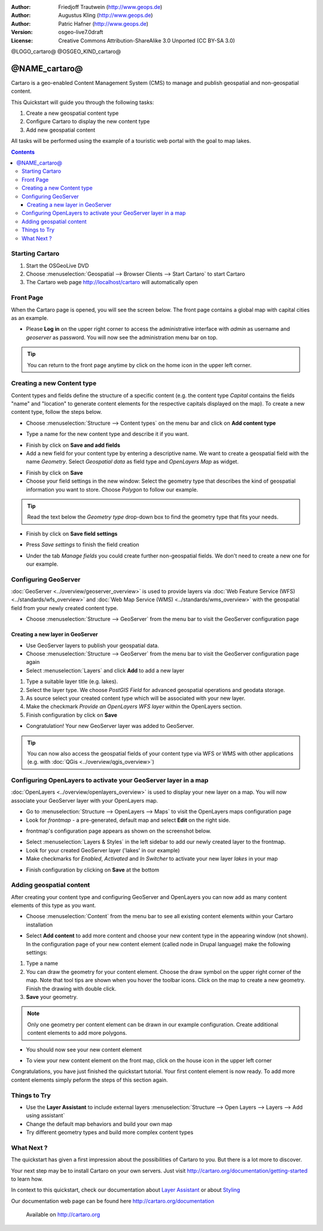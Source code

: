 .. Writing Tip:
  This Quick Start should describe how to run a simple example, which
    covers one of the application's primary functions.
  The Quick Start should be able to be executed in around 5 minutes.
  The Quick Start may optionally include a few more sections
    which describes how to run extra functions.
  This document should describe every detailed step to get the application
    to work, including every screen shot involved in the sequence.
  Finish off with "Things to Try" and "What Next?" sections.
  Assume the user has very little domain expertise, so spell everything out.

:Author: Friedjoff Trautwein (http://www.geops.de)
:Author: Augustus Kling (http://www.geops.de)
:Author: Patric Hafner (http://www.geops.de)
:Version: osgeo-live7.0draft
:License: Creative Commons Attribution-ShareAlike 3.0 Unported  (CC BY-SA 3.0)

@LOGO_cartaro@
@OSGEO_KIND_cartaro@

********************************************************************************
@NAME_cartaro@
********************************************************************************

Cartaro is a geo-enabled Content Management System (CMS) to manage and publish geospatial and non-geospatial content. 



This Quickstart will guide you through the following tasks:

#. Create a new geospatial content type
#. Configure Cartaro to display the new content type
#. Add new geospatial content 

All tasks will be performed using the example of a touristic web portal with the goal to map lakes.

.. contents:: Contents
  
Starting Cartaro
================================================================================

.. Writing Tip:
  Describe steps to start the application
  This should include a graphic of the pull-down list, with a green circle
  around the application menu option.
  #. A hash numbers instructions. There should be only one instruction per
     hash.

#. Start the OSGeoLive DVD
#. Choose :menuselection:`Geospatial --> Browser Clients --> Start Cartaro` to start Cartaro
#. The Cartaro web page http://localhost/cartaro will automatically open

.. Writing Tip:
  For images, use a scale of 50% from a 1024x768 display (preferred) or
  70% from a 800x600 display.
  Images should be stored here:
    https://github.com/OSGeo/OSGeoLive-doc/tree/master/images/projects/1024x768/


Front Page
================================================================================

When the Cartaro page is opened, you will see the screen below. The front page contains a global map with capital cities as an example.

.. image:: /images/projects/cartaro/cartaro_frontpage.png
    :scale: 60 %
    :align: center


* Please **Log in** on the upper right corner to access the administrative interface with *admin* as username and *geoserver* as password. You will now see the administration menu bar on top.

.. image:: /images/projects/cartaro/cartaro_userpage.png
    :scale: 60 %
    :align: center
  
.. tip::  You can return to the front page anytime by click on the home icon in the upper left corner.


Creating a new Content type
================================================================================

Content types and fields define the structure  of a specific content (e.g. the content type *Capital* contains the fields "name" and "location" to generate content elements for the respective capitals displayed on the map).
To create a new content type, follow the steps below.

* Choose :menuselection:`Structure --> Content types` on the menu bar and click on **Add content type** 


.. image:: /images/projects/cartaro/cartaro_addcontenttype.png
    :scale: 80 %
    :align: center

* Type a name for the new content type and describe it if you want.

.. image:: /images/projects/cartaro/cartaro1.png
    :scale: 50 %
    :align: center

* Finish by click on **Save and add fields**


* Add a new field for your content type by entering a descriptive name. We want to create a geospatial field with the name  *Geometry*. Select  *Geospatial data*  as field type and  *OpenLayers Map*  as widget.

.. image:: /images/projects/cartaro/cartaro2.png
    :scale: 70 %
    :align: center

* Finish by click on **Save**

* Choose your field settings in the new window: Select the geometry type that describes the kind of geospatial information you want to store. Choose *Polygon* to follow our example.

.. image:: /images/projects/cartaro/cartaro3.png
    :scale: 70 % 
    :align: center

.. tip::  Read the text below the *Geometry type* drop-down box to find the geometry type that fits your needs.

* Finish by click on **Save field settings**

.. image:: /images/projects/cartaro/cartaro4.png
    :scale: 70 % 
    :align: center

* Press *Save settings* to finish the field creation

.. image:: /images/projects/cartaro/cartaro5.png
    :scale: 70 % 
    :align: center

* Under the tab *Manage fields* you could create further non-geospatial fields. We don't need to create a new one for our example. 


Configuring GeoServer
================================================================================

:doc:`GeoServer <../overview/geoserver_overview>` is used to provide layers via :doc:`Web Feature Service (WFS) <../standards/wfs_overview>` and :doc:`Web Map Service (WMS) <../standards/wms_overview>` with the geospatial field from your newly created content type.

* Choose :menuselection:`Structure --> GeoServer` from the menu bar to visit the GeoServer configuration page

.. image:: /images/projects/cartaro/cartaro_geoserver_entry.png
    :scale: 70 %
    :align: center

Creating a new layer in GeoServer
``````````````````````````````````
* Use GeoServer layers to publish your geospatial data. 
* Choose :menuselection:`Structure --> GeoServer` from the menu bar to visit the GeoServer configuration page again
* Select :menuselection:`Layers` and click **Add** to add a new layer

.. image:: /images/projects/cartaro/cartaro_geoserver_addnewlayer.png
    :scale: 60 %
    :align: center

#. Type a suitable layer title (e.g. lakes). 
#. Select the layer type. We choose *PostGIS Field* for advanced geospatial operations and geodata storage. 
#. As source select your created content type which will be associated with your new layer. 
#. Make the checkmark  *Provide an OpenLayers WFS layer*  within the OpenLayers section.
#. Finish configuration by click on **Save**

.. image:: /images/projects/cartaro/cartaro7.png
    :scale: 55 %
    :align: center


* Congratulation! Your new GeoServer layer was added to GeoServer.

.. tip:: You can now also access the geospatial fields of your content type via WFS or WMS with other applications (e.g. with :doc:`QGis <../overview/qgis_overview>`) 


Configuring OpenLayers to activate your GeoServer layer in a map
================================================================================

:doc:`OpenLayers <../overview/openlayers_overview>` is used to display your new layer on a map. You will now associate your GeoServer layer with your OpenLayers map. 

* Go to :menuselection:`Structure --> OpenLayers --> Maps`  to visit the OpenLayers maps configuration page

* Look for *frontmap* - a pre-generated, default map and select **Edit** on the right side.

.. image:: /images/projects/cartaro/cartaro_openl_maps_frontmapedit.png
    :scale: 70 %
    :align: center

* frontmap's configuration page appears as shown on the screenshot below. 

.. image:: /images/projects/cartaro/cartaro_openlayers_frontmapediting.png
    :scale: 70 %
    :align: center

* Select :menuselection:`Layers & Styles` in the left sidebar to add our newly created layer to the frontmap. 

* Look for your created GeoServer layer ('lakes' in our example)
* Make checkmarks for *Enabled*, *Activated* and *In Switcher* to activate your new layer *lakes* in your map

.. image:: /images/projects/cartaro/cartaro_openl_layersstylessettings.png
    :scale: 70 %
    :align: center

* Finish configuration by clicking on **Save** at the bottom

Adding geospatial content
================================================================================

After creating your content type and configuring GeoServer and OpenLayers you can now add as many content elements of this type as you want.

* Choose :menuselection:`Content` from the menu bar to see all existing content elements within your Cartaro installation

.. image:: /images/projects/cartaro/cartaro_contentlist.png
    :scale: 70 %
    :align: center

* Select **Add content** to add more content and choose your new content type in the appearing window (not shown). In the configuration page of your new content element (called node in Drupal language) make the following settings: 

#. Type a name
#. You can draw the geometry for your content element. Choose the draw symbol on the upper right corner of the map. Note that tool tips are shown when you hover the toolbar icons. Click on the map to create a new geometry. Finish the drawing with double click.
#. **Save** your geometry.

.. note:: Only one geometry per content element can be drawn in our example configuration. Create additional content elements to add more polygons.  

.. image:: /images/projects/cartaro/cartaro8.png
    :scale: 70 %
    :align: center

* You should now see your new content element

.. image:: /images/projects/cartaro/cartaro_addedcontent_lakefr.png
    :scale: 50 %
    :align: center

* To view your new content element on the front map, click on the house icon in the upper left corner

.. image:: /images/projects/cartaro/cartaro_addedcontent_frontmap.png
    :scale: 50 %
    :align: center

Congratulations, you have just finished the quickstart tutorial. Your first content element is now ready. To add more content elements simply peform the steps of this section again. 



Things to Try
================================================================================

* Use the **Layer Assistant** to include external layers :menuselection:`Structure --> Open Layers --> Layers --> Add using assistant`  
* Change the default map behaviors and build your own map 
* Try different geometry types and build more complex content types 


What Next ?
================================================================================

.. Writing tip
  The final heading should provide pointers to further tutorials,
  documentation or further things to try.
  Present a list of ideas for people to try out. Start off very specific
  with something most people can do based on the materials as presented.
  Continue on with a challenge that involves a small bit of research (it
  is recommended that research be limited to something that can be
  found in documentation packaged on OSGeo-Live, as users might not be
  connected to the Internet.


.. Writing tip
  Provide links to further tutorials and other documentation.

The quickstart has given a first impression about the possibilities of Cartaro to you. But there is a lot more to discover. 


Your next step may be to install Cartaro on your own servers. Just visit http://cartaro.org/documentation/getting-started to learn how.

In context to this quickstart, check our documentation about `Layer Assistant <http://cartaro.org/blog/21-layer-creation-assistant/>`_ or about `Styling <http://cartaro.org/blog/14-how-use-qgis-great-looking-symbols-cartaro/>`_


Our documentation web page can be found here http://cartaro.org/documentation


    Available on http://cartaro.org

                                                                      
